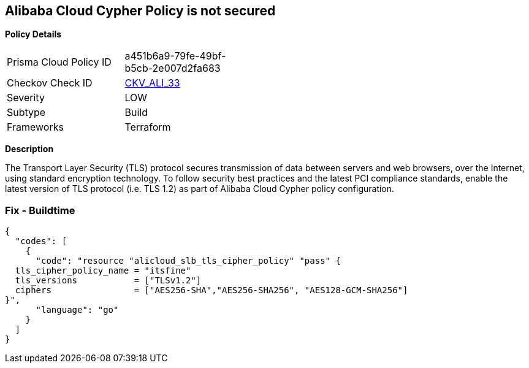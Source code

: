 == Alibaba Cloud Cypher Policy is not secured


*Policy Details* 

[width=45%]
[cols="1,1"]
|=== 
|Prisma Cloud Policy ID 
| a451b6a9-79fe-49bf-b5cb-2e007d2fa683

|Checkov Check ID 
| https://github.com/bridgecrewio/checkov/tree/master/checkov/terraform/checks/resource/alicloud/TLSPoliciesAreSecure.py[CKV_ALI_33]

|Severity
|LOW

|Subtype
|Build

|Frameworks
|Terraform

|=== 



*Description* 


The Transport Layer Security (TLS) protocol secures transmission of data between servers and web browsers, over the Internet, using standard encryption technology.
To follow security best practices and the latest PCI compliance standards, enable the latest version of TLS protocol (i.e.
TLS 1.2) as part of Alibaba Cloud Cypher policy configuration.

=== Fix - Buildtime


[source,go]
----
{
  "codes": [
    {
      "code": "resource "alicloud_slb_tls_cipher_policy" "pass" {
  tls_cipher_policy_name = "itsfine"
  tls_versions           = ["TLSv1.2"]
  ciphers                = ["AES256-SHA","AES256-SHA256", "AES128-GCM-SHA256"]
}",
      "language": "go"
    }
  ]
}
----
